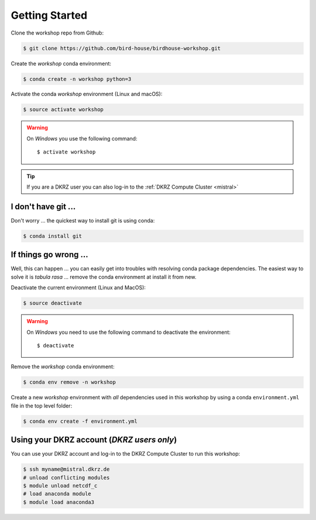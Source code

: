 .. _prepare:

Getting Started
===============

Clone the workshop repo from Github:

.. code-block:: bash

    $ git clone https://github.com/bird-house/birdhouse-workshop.git

Create the *workshop* conda environment:

.. code-block:: bash

    $ conda create -n workshop python=3

Activate the conda *workshop* environment (Linux and macOS):

.. code-block:: bash

    $ source activate workshop

.. warning::
  On *Windows* you use the following command::

      $ activate workshop

.. tip::
  If you are a DKRZ user you can also log-in to the :ref:`DKRZ Compute Cluster <mistral>`


I don't have git ...
--------------------

Don't worry ... the quickest way to install git is using conda:

.. code-block:: bash

    $ conda install git


If things go wrong ...
----------------------

Well, this can happen ... you can easily get into troubles with resolving conda
package dependencies. The easiest way to solve it is *tabula rasa* ... remove
the conda environment at install it from new.

Deactivate the current environment (Linux and MacOS):

.. code-block:: bash

    $ source deactivate

.. warning::

  On *Windows* you need to use the following command to deactivate the
  environment::

    $ deactivate

Remove the *workshop* conda environment:

.. code-block:: bash

    $ conda env remove -n workshop

Create a new *workshop* environment with *all* dependencies used in this workshop by using
a conda ``environment.yml`` file in the top level folder:

.. code-block:: bash

   $ conda env create -f environment.yml

.. _mistral:

Using your DKRZ account (*DKRZ users only*)
---------------------------------------------

You can use your DKRZ account and log-in to the DKRZ Compute Cluster to run this workshop:

.. code-block:: bash

  $ ssh myname@mistral.dkrz.de
  # unload conflicting modules
  $ module unload netcdf_c
  # load anaconda module
  $ module load anaconda3
